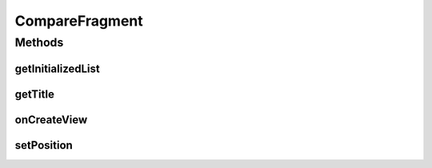 .. java:import:: java.text NumberFormat

.. java:import:: java.util ArrayList

.. java:import:: java.util Calendar

.. java:import:: java.util List

.. java:import:: android.graphics Color

.. java:import:: android.net ConnectivityManager

.. java:import:: android.os Bundle

.. java:import:: android.support.v4.app Fragment

.. java:import:: android.view LayoutInflater

.. java:import:: android.view View

.. java:import:: android.view ViewGroup

.. java:import:: android.widget TableLayout

.. java:import:: android.widget TableRow

.. java:import:: android.widget TextView

.. java:import:: com.nekoscape.android.ntc.activity R

.. java:import:: com.nekoscape.android.ntc.dao Hour

.. java:import:: com.nekoscape.android.ntc.dao NetworkType

.. java:import:: com.nekoscape.android.ntc.common ByteUnit

.. java:import:: com.nekoscape.android.ntc.data.operator CompareSsid

CompareFragment
===============

.. java:package:: com.nekoscape.android.ntc.activity.compare
   :noindex:

.. java:type:: public class CompareFragment extends Fragment

Methods
-------
getInitializedList
^^^^^^^^^^^^^^^^^^

.. java:method:: protected List<Double> getInitializedList(int num)
   :outertype: CompareFragment

getTitle
^^^^^^^^

.. java:method:: public static String getTitle(int position)
   :outertype: CompareFragment

onCreateView
^^^^^^^^^^^^

.. java:method:: @Override public View onCreateView(LayoutInflater inflater, ViewGroup container, Bundle savedInstanceState)
   :outertype: CompareFragment

setPosition
^^^^^^^^^^^

.. java:method:: public CompareFragment setPosition(int i)
   :outertype: CompareFragment

